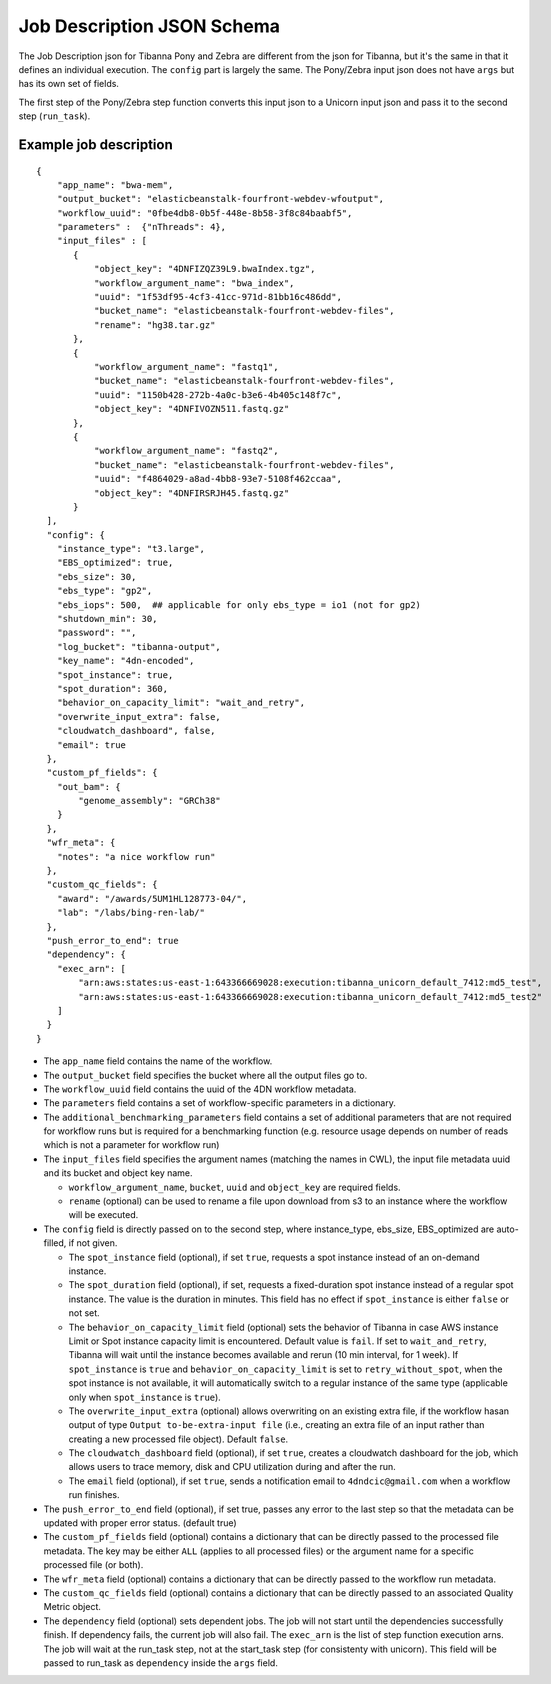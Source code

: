 ===========================
Job Description JSON Schema
===========================

The Job Description json for Tibanna Pony and Zebra are different from the json for Tibanna, but it's the same in that it defines an individual execution. The ``config`` part is largely the same. The Pony/Zebra input json does not have ``args`` but has its own set of fields.

The first step of the Pony/Zebra step function converts this input json to a Unicorn input json and pass it to the second step (``run_task``).


Example job description
-----------------------

::

    {
        "app_name": "bwa-mem",
        "output_bucket": "elasticbeanstalk-fourfront-webdev-wfoutput",
        "workflow_uuid": "0fbe4db8-0b5f-448e-8b58-3f8c84baabf5",
        "parameters" :  {"nThreads": 4},
        "input_files" : [
           {
               "object_key": "4DNFIZQZ39L9.bwaIndex.tgz",
               "workflow_argument_name": "bwa_index",
               "uuid": "1f53df95-4cf3-41cc-971d-81bb16c486dd",
               "bucket_name": "elasticbeanstalk-fourfront-webdev-files",
               "rename": "hg38.tar.gz"
           },
           {
               "workflow_argument_name": "fastq1",
               "bucket_name": "elasticbeanstalk-fourfront-webdev-files",
               "uuid": "1150b428-272b-4a0c-b3e6-4b405c148f7c",
               "object_key": "4DNFIVOZN511.fastq.gz"
           },
           {
               "workflow_argument_name": "fastq2",
               "bucket_name": "elasticbeanstalk-fourfront-webdev-files",
               "uuid": "f4864029-a8ad-4bb8-93e7-5108f462ccaa",
               "object_key": "4DNFIRSRJH45.fastq.gz"
           }
      ],
      "config": {
        "instance_type": "t3.large",
        "EBS_optimized": true,
        "ebs_size": 30,
        "ebs_type": "gp2",
        "ebs_iops": 500,  ## applicable for only ebs_type = io1 (not for gp2)
        "shutdown_min": 30,
        "password": "",
        "log_bucket": "tibanna-output",
        "key_name": "4dn-encoded",
        "spot_instance": true,
        "spot_duration": 360,
        "behavior_on_capacity_limit": "wait_and_retry",
        "overwrite_input_extra": false,
        "cloudwatch_dashboard", false,
        "email": true
      },
      "custom_pf_fields": {
        "out_bam": {
            "genome_assembly": "GRCh38"
        }
      },
      "wfr_meta": {
        "notes": "a nice workflow run"
      },
      "custom_qc_fields": {
        "award": "/awards/5UM1HL128773-04/",
        "lab": "/labs/bing-ren-lab/"
      },
      "push_error_to_end": true
      "dependency": {
        "exec_arn": [
            "arn:aws:states:us-east-1:643366669028:execution:tibanna_unicorn_default_7412:md5_test",
            "arn:aws:states:us-east-1:643366669028:execution:tibanna_unicorn_default_7412:md5_test2"
        ]
      }
    }

- The ``app_name`` field contains the name of the workflow.
- The ``output_bucket`` field specifies the bucket where all the output files go to.
- The ``workflow_uuid`` field contains the uuid of the 4DN workflow metadata.
- The ``parameters`` field contains a set of workflow-specific parameters in a dictionary.
- The ``additional_benchmarking_parameters`` field contains a set of additional parameters that are not required for workflow runs but is required for a benchmarking function (e.g. resource usage depends on number of reads which is not a parameter for workflow run)
- The ``input_files`` field specifies the argument names (matching the names in CWL), the input file metadata uuid and its bucket and object key name.

  - ``workflow_argument_name``, ``bucket``, ``uuid`` and ``object_key`` are required fields.
  - ``rename`` (optional) can be used to rename a file upon download from s3 to an instance where the workflow will be executed.

- The ``config`` field is directly passed on to the second step, where instance_type, ebs_size, EBS_optimized are auto-filled, if not given.

  - The ``spot_instance`` field (optional), if set ``true``, requests a spot instance instead of an on-demand instance.
  - The ``spot_duration`` field (optional), if set, requests a fixed-duration spot instance instead of a regular spot instance. The value is the duration in minutes. This field has no effect if ``spot_instance`` is either ``false`` or not set.
  - The ``behavior_on_capacity_limit`` field (optional) sets the behavior of Tibanna in case AWS instance Limit or Spot instance capacity limit is encountered. Default value is ``fail``. If set to ``wait_and_retry``, Tibanna will wait until the instance becomes available and rerun (10 min interval, for 1 week). If ``spot_instance`` is ``true`` and ``behavior_on_capacity_limit`` is set to ``retry_without_spot``, when the spot instance is not available, it will automatically switch to a regular instance of the same type (applicable only when ``spot_instance`` is ``true``).
  - The ``overwrite_input_extra`` (optional) allows overwriting on an existing extra file, if the workflow hasan output of type ``Output to-be-extra-input file`` (i.e., creating an extra file of an input rather than creating a new processed file object). Default ``false``.
  - The ``cloudwatch_dashboard`` field (optional), if set ``true``, creates a cloudwatch dashboard for the job, which allows users to trace memory, disk and CPU utilization during and after the run.
  - The ``email`` field (optional), if set ``true``, sends a notification email to ``4dndcic@gmail.com`` when a workflow run finishes.

- The ``push_error_to_end`` field (optional), if set true, passes any error to the last step so that the metadata can be updated with proper error status. (default true)
- The ``custom_pf_fields`` field (optional) contains a dictionary that can be directly passed to the processed file metadata. The key may be either ``ALL`` (applies to all processed files) or the argument name for a specific processed file (or both).
- The ``wfr_meta`` field (optional) contains a dictionary that can be directly passed to the workflow run metadata.
- The ``custom_qc_fields`` field (optional) contains a dictionary that can be directly passed to an associated Quality Metric object.
- The ``dependency`` field (optional) sets dependent jobs. The job will not start until the dependencies successfully finish. If dependency fails, the current job will also fail. The ``exec_arn`` is the list of step function execution arns. The job will wait at the run_task step, not at the start_task step (for consistenty with unicorn). This field will be passed to run_task as ``dependency`` inside the ``args`` field.

